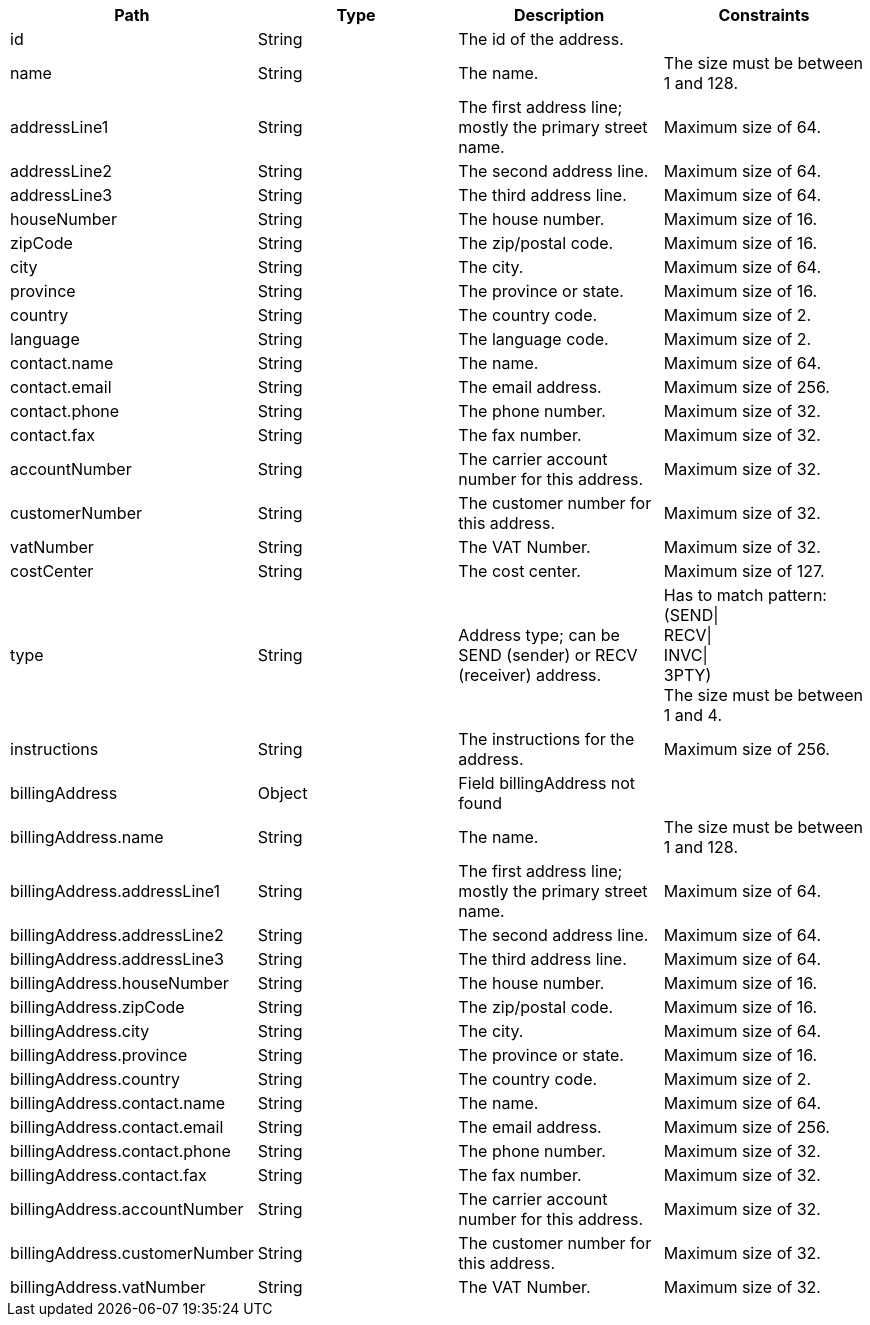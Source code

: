 |===
|Path|Type|Description|Constraints

|id
|String
|The id of the address.
|

|name
|String
|The name.
|The size must be between 1 and 128. +


|addressLine1
|String
|The first address line; mostly the primary street name.
|Maximum size of 64. +


|addressLine2
|String
|The second address line.
|Maximum size of 64. +


|addressLine3
|String
|The third address line.
|Maximum size of 64. +


|houseNumber
|String
|The house number.
|Maximum size of 16. +


|zipCode
|String
|The zip/postal code.
|Maximum size of 16. +


|city
|String
|The city.
|Maximum size of 64. +


|province
|String
|The province or state.
|Maximum size of 16. +


|country
|String
|The country code.
|Maximum size of 2. +


|language
|String
|The language code.
|Maximum size of 2. +


|contact.name
|String
|The name.
|Maximum size of 64. +


|contact.email
|String
|The email address.
|Maximum size of 256. +


|contact.phone
|String
|The phone number.
|Maximum size of 32. +


|contact.fax
|String
|The fax number.
|Maximum size of 32. +


|accountNumber
|String
|The carrier account number for this address.
|Maximum size of 32. +


|customerNumber
|String
|The customer number for this address.
|Maximum size of 32. +


|vatNumber
|String
|The VAT Number.
|Maximum size of 32. +


|costCenter
|String
|The cost center.
|Maximum size of 127. +


|type
|String
|Address type; can be SEND (sender) or RECV (receiver) address.
|Has to match pattern: (SEND\| +
RECV\| +
INVC\| +
3PTY) +
 The size must be between 1 and 4. +


|instructions
|String
|The instructions for the address.
|Maximum size of 256. +


|billingAddress
|Object
|Field billingAddress not found
|

|billingAddress.name
|String
|The name.
|The size must be between 1 and 128. +


|billingAddress.addressLine1
|String
|The first address line; mostly the primary street name.
|Maximum size of 64. +


|billingAddress.addressLine2
|String
|The second address line.
|Maximum size of 64. +


|billingAddress.addressLine3
|String
|The third address line.
|Maximum size of 64. +


|billingAddress.houseNumber
|String
|The house number.
|Maximum size of 16. +


|billingAddress.zipCode
|String
|The zip/postal code.
|Maximum size of 16. +


|billingAddress.city
|String
|The city.
|Maximum size of 64. +


|billingAddress.province
|String
|The province or state.
|Maximum size of 16. +


|billingAddress.country
|String
|The country code.
|Maximum size of 2. +


|billingAddress.contact.name
|String
|The name.
|Maximum size of 64. +


|billingAddress.contact.email
|String
|The email address.
|Maximum size of 256. +


|billingAddress.contact.phone
|String
|The phone number.
|Maximum size of 32. +


|billingAddress.contact.fax
|String
|The fax number.
|Maximum size of 32. +


|billingAddress.accountNumber
|String
|The carrier account number for this address.
|Maximum size of 32. +


|billingAddress.customerNumber
|String
|The customer number for this address.
|Maximum size of 32. +


|billingAddress.vatNumber
|String
|The VAT Number.
|Maximum size of 32. +


|===
